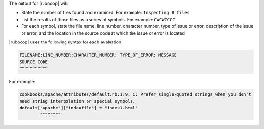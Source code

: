 .. The contents of this file are included in multiple topics.
.. This file should not be changed in a way that hinders its ability to appear in multiple documentation sets.


The output for |rubocop| will:

* State the number of files found and examined. For example: ``Inspecting 8 files``
* List the results of those files as a series of symbols. For example: ``CWCWCCCC``
* For each symbol, state the file name, line number, character number, type of issue or error, description of the issue or error, and the location in the source code at which the issue or error is located

|rubocop| uses the following syntax for each evaluation:

.. code-block:: bash

   FILENAME:LINE_NUMBER:CHARACTER_NUMBER: TYPE_OF_ERROR: MESSAGE
   SOURCE CODE
   ^^^^^^^^^^^

For example:

.. code-block:: bash

   cookbooks/apache/attributes/default.rb:1:9: C: Prefer single-quoted strings when you don't
   need string interpolation or special symbols.
   default["apache"]["indexfile"] = "index1.html"
           ^^^^^^^^
